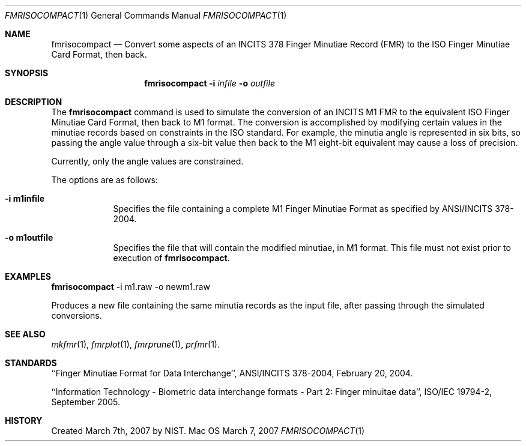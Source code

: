 .\""
.Dd March 7, 2007
.Dt FMRISOCOMPACT 1  
.Os Mac OS X       
.Sh NAME
.Nm fmrisocompact
.Nd Convert some aspects of an INCITS 378 Finger Minutiae Record (FMR) to the
ISO Finger Minutiae Card Format, then back.
.Sh SYNOPSIS
.Nm
.Fl i
.Ar infile
.Fl o
.Ar outfile
.Pp
.Sh DESCRIPTION
The
.Nm
command is used to simulate the conversion of an INCITS M1 FMR
to the equivalent ISO Finger Minutiae Card Format, then back to M1 format.
The conversion
is accomplished by modifying certain values in the minutiae records based
on constraints in the ISO standard. For example, the minutia angle is
represented in six bits, so passing the angle value through a six-bit value
then back to the M1 eight-bit equivalent may cause a loss of precision.
.Pp
Currently, only the angle values are constrained.
.Pp
The options are as follows:
.Bl -tag -width -indent
.It Fl i\ \&m1infile
Specifies the file containing a complete M1 Finger Minutiae Format as specified
by ANSI/INCITS 378-2004.
.It Fl o\ \&m1outfile
Specifies the file that will contain the modified minutiae, in M1 format.
This file must not exist prior to execution of
.Nm .
.El
.Sh EXAMPLES
.Nm
-i m1.raw -o newm1.raw
.Pp
Produces a new file containing the same minutia records as the input file,
after passing through the simulated conversions.
.Pp
.Sh SEE ALSO
.Xr mkfmr 1 ,
.Xr fmrplot 1 ,
.Xr fmrprune 1 ,
.Xr prfmr 1 .
.Sh STANDARDS
``Finger Minutiae Format for Data Interchange'', ANSI/INCITS 378-2004,
February 20, 2004.

``Information Technology - Biometric data interchange formats - Part 2: 
Finger minuitae data'', ISO/IEC 19794-2, September 2005.
.Sh HISTORY
Created March 7th, 2007 by NIST.
